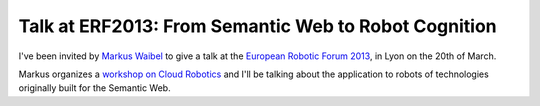 Talk at ERF2013: From Semantic Web to Robot Cognition
=====================================================

I've been invited by `Markus Waibel <http://mwaibel.info/>`_ to give a talk at
the `European Robotic Forum 2013 <http://www.eurobotics2013.com/>`_, in Lyon on
the 20th of March.

Markus organizes a `workshop on Cloud Robotics
<http://www.roboearth.org/eurobotics2013>`_ and I'll be talking about the
application to robots of technologies originally built for the Semantic Web.

